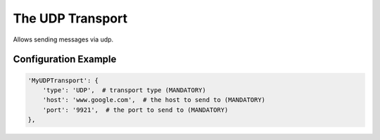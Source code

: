 =================
The UDP Transport
=================

Allows sending messages via udp.

Configuration Example
---------------------

.. code-block:: python

 'MyUDPTransport': {
     'type': 'UDP',  # transport type (MANDATORY)
     'host': 'www.google.com',  # the host to send to (MANDATORY)
     'port': '9921',  # the port to send to (MANDATORY)
 },
